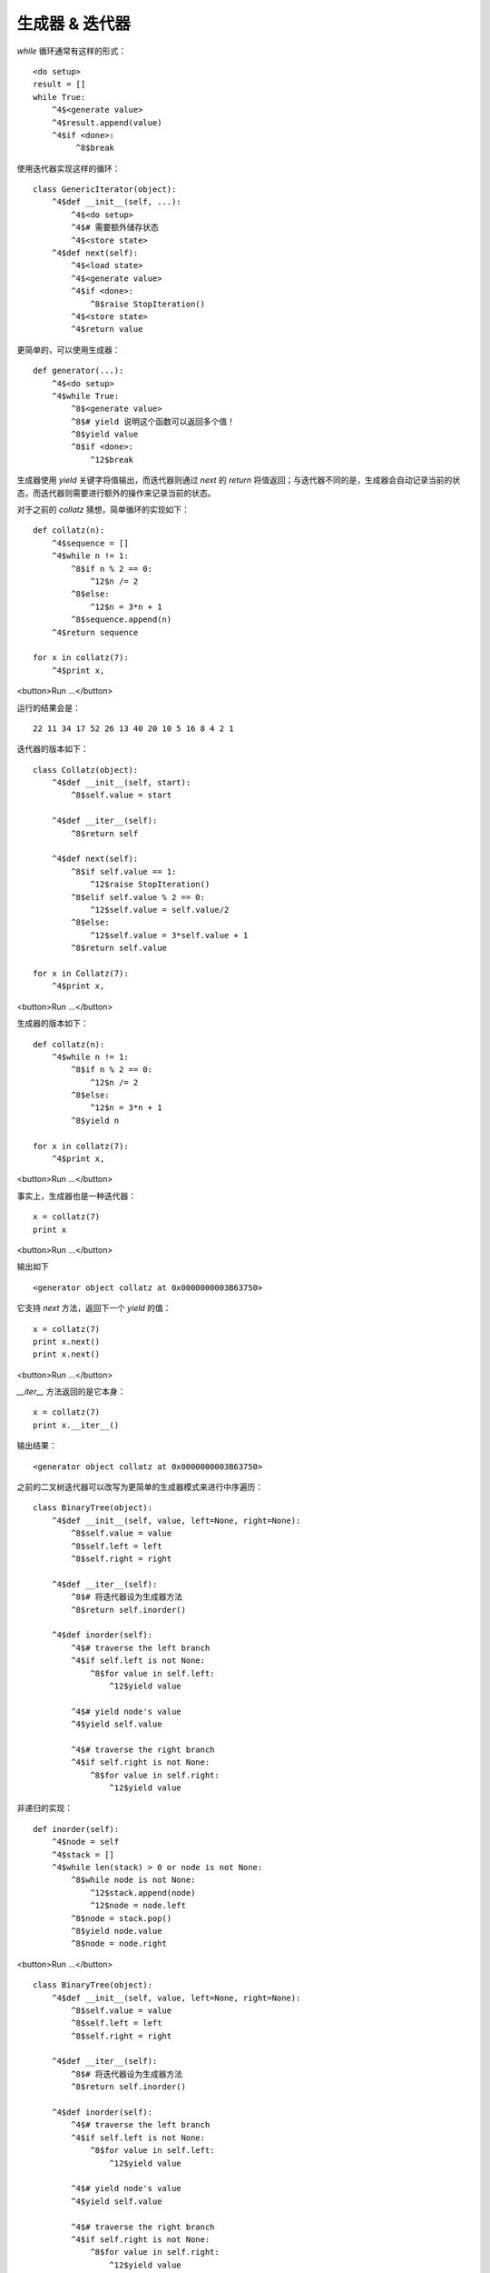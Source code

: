 生成器 &  迭代器
================

*while* 循环通常有这样的形式：


::

    <do setup>
    result = []
    while True:
        ^4$<generate value>
        ^4$result.append(value)
        ^4$if <done>:
             ^8$break



使用迭代器实现这样的循环：


::


    class GenericIterator(object):
        ^4$def __init__(self, ...):
            ^4$<do setup>
            ^4$# 需要额外储存状态
            ^4$<store state>
        ^4$def next(self): 
            ^4$<load state>
            ^4$<generate value>
            ^4$if <done>:
                ^8$raise StopIteration()
            ^4$<store state>
            ^4$return value


更简单的，可以使用生成器：


::


    def generator(...):
        ^4$<do setup>
        ^4$while True:
            ^8$<generate value>
            ^8$# yield 说明这个函数可以返回多个值！
            ^8$yield value
            ^8$if <done>:
                ^12$break

生成器使用 *yield* 关键字将值输出，而迭代器则通过 *next* 的 *return* 将值返回；与迭代器不同的是，生成器会自动记录当前的状态，而迭代器则需要进行额外的操作来记录当前的状态。

对于之前的 *collatz* 猜想，简单循环的实现如下：

::


    def collatz(n):
        ^4$sequence = []
        ^4$while n != 1:
            ^8$if n % 2 == 0:
                ^12$n /= 2
            ^8$else:
                ^12$n = 3*n + 1
            ^8$sequence.append(n)
        ^4$return sequence

    for x in collatz(7):
        ^4$print x,


<button>Run ...</button>


运行的结果会是：

::

    22 11 34 17 52 26 13 40 20 10 5 16 8 4 2 1


迭代器的版本如下：

::

    class Collatz(object):
        ^4$def __init__(self, start):
            ^8$self.value = start

        ^4$def __iter__(self):
            ^8$return self

        ^4$def next(self):
            ^8$if self.value == 1:
                ^12$raise StopIteration()
            ^8$elif self.value % 2 == 0:
                ^12$self.value = self.value/2
            ^8$else:
                ^12$self.value = 3*self.value + 1
            ^8$return self.value

    for x in Collatz(7):
        ^4$print x,

<button>Run ...</button>



生成器的版本如下：

::

    def collatz(n):
        ^4$while n != 1:
            ^8$if n % 2 == 0:
                ^12$n /= 2
            ^8$else:
                ^12$n = 3*n + 1
            ^8$yield n

    for x in collatz(7):
        ^4$print x,

<button>Run ...</button>



事实上，生成器也是一种迭代器：

::

    x = collatz(7)
    print x

<button>Run ...</button>


输出如下
::

    <generator object collatz at 0x0000000003B63750>


它支持 *next* 方法，返回下一个 *yield* 的值：

::

    x = collatz(7)
    print x.next()
    print x.next()

<button>Run ...</button>


*__iter__* 方法返回的是它本身：


::

    x = collatz(7)
    print x.__iter__()

输出结果：
::

    <generator object collatz at 0x0000000003B63750>


之前的二叉树迭代器可以改写为更简单的生成器模式来进行中序遍历：

::

    class BinaryTree(object):
        ^4$def __init__(self, value, left=None, right=None):
            ^8$self.value = value
            ^8$self.left = left
            ^8$self.right = right

        ^4$def __iter__(self):
            ^8$# 将迭代器设为生成器方法
            ^8$return self.inorder()

        ^4$def inorder(self):
            ^4$# traverse the left branch
            ^4$if self.left is not None:
                ^8$for value in self.left:
                    ^12$yield value

            ^4$# yield node's value
            ^4$yield self.value

            ^4$# traverse the right branch
            ^4$if self.right is not None:
                ^8$for value in self.right:
                    ^12$yield value


非递归的实现：

::

    def inorder(self):
        ^4$node = self
        ^4$stack = []
        ^4$while len(stack) > 0 or node is not None:
            ^8$while node is not None:
                ^12$stack.append(node)
                ^12$node = node.left
            ^8$node = stack.pop()
            ^8$yield node.value
            ^8$node = node.right

<button>Run ...</button>



::

    class BinaryTree(object):
        ^4$def __init__(self, value, left=None, right=None):
            ^8$self.value = value
            ^8$self.left = left
            ^8$self.right = right

        ^4$def __iter__(self):
            ^8$# 将迭代器设为生成器方法
            ^8$return self.inorder()

        ^4$def inorder(self):
            ^4$# traverse the left branch
            ^4$if self.left is not None:
                ^8$for value in self.left:
                    ^12$yield value

            ^4$# yield node's value
            ^4$yield self.value

            ^4$# traverse the right branch
            ^4$if self.right is not None:
                ^8$for value in self.right:
                    ^12$yield value


    tree = BinaryTree(
        ^4$left=BinaryTree(
            ^8$left=BinaryTree(1),
            ^8$value=2,
            ^8$right=BinaryTree(
                ^12$left=BinaryTree(3),
                ^12$value=4,
                ^12$right=BinaryTree(5)
            ^8$),
        ^4$),
        ^4$value=6,
        ^4$right=BinaryTree(
            ^8$value=7,
            ^8$right=BinaryTree(8)
        ^4$)
    )
    for value in tree:
        ^4$print value,

<button>Run ...</button>


正确应输出：

::

    1 2 3 4 5 6 7 8


作者 & 更新时间
------------------------------------
作者:李金  lijinwithyou@gmail.com

提交: 2017/12/6
